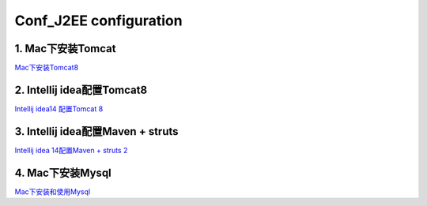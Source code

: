 Conf_J2EE configuration
========================

1. Mac下安装Tomcat
--------------------
`Mac下安装Tomcat8 <http://www.cnblogs.com/guogangj/p/3725371.html#tomcatsetup>`_

2. Intellij idea配置Tomcat8
--------------------------------
`Intellij idea14 配置Tomcat 8 <http://blog.csdn.net/think_guess/article/details/41844979>`_

3. Intellij idea配置Maven + struts
------------------------------------
`Intellij idea 14配置Maven + struts 2 <http://my.oschina.net/qsyan/blog/358096>`_

4. Mac下安装Mysql
-------------------
`Mac下安装和使用Mysql <http://lvwenhan.com/mac/379.html>`_
